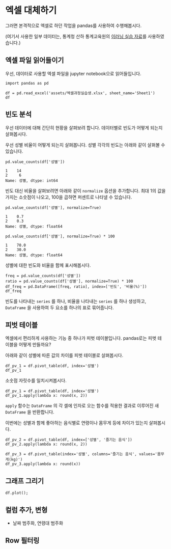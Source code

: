 * 엑셀 대체하기

그러면 본격적으로 엑셀로 하던 작업을 pandas를 사용하여 수행해봅시다.

(여기서 사용한 일부 데이터는, 통계청 산하 통계교육원의 [[https://sti.kostat.go.kr/coresti/site/board/StudentBoardViewList.do][이러닝 실습 자료]]를 사용하였습니다.)

#+BEGIN_SRC ipython :session :exports none
%matplotlib inline
from tabulate import tabulate

def tab(df):
    print(tabulate(df, headers='keys', tablefmt='orgtbl'))
#+END_SRC

** 엑셀 파일 읽어들이기

우선, 데이터로 사용할 엑셀 파일을 jupyter notebook으로 읽어들입니다.

#+BEGIN_SRC ipython :session :exports code :results raw
import pandas as pd

df = pd.read_excel('assets/엑셀과정실습생.xlsx', sheet_name='Sheet1')
df
#+END_SRC

#+BEGIN_SRC ipython :session :exports result :results output raw
tab(df)
#+END_SRC

#+RESULTS:
|    | 번호 | 나이 | 성별 | 신장(cm) | 몸무게(kg) | 즐기는 음식 |
|----+------+------+------+----------+------------+-------------|
|  0 |    1 |   30 |    1 |      183 |         82 |           1 |
|  1 |    2 |   28 |    2 |      160 |         62 |           3 |
|  2 |    3 |   27 |    1 |      178 |         77 |           2 |
|  3 |    4 |   23 |    1 |      172 |         70 |           2 |
|  4 |    5 |   25 |    1 |      168 |         72 |           3 |
|  5 |    6 |   27 |    1 |      179 |         77 |           1 |
|  6 |    7 |   26 |    1 |      169 |         71 |           1 |
|  7 |    8 |   29 |    1 |      171 |         75 |           3 |
|  8 |    9 |   34 |    2 |      158 |         60 |           2 |
|  9 |   10 |   31 |    1 |      183 |         77 |           3 |
| 10 |   11 |   26 |    2 |      162 |         59 |           1 |
| 11 |   12 |   26 |    1 |      173 |         70 |           2 |
| 12 |   13 |   35 |    1 |      173 |         68 |           3 |
| 13 |   14 |   24 |    1 |      176 |         66 |           3 |
| 14 |   15 |   29 |    2 |      170 |         70 |           2 |
| 15 |   16 |   33 |    1 |      177 |         72 |           2 |
| 16 |   17 |   38 |    2 |      159 |         55 |           1 |
| 17 |   18 |   26 |    1 |      166 |         69 |           3 |
| 18 |   19 |   26 |    1 |      169 |         66 |           2 |
| 19 |   20 |   28 |    2 |      159 |         60 |           2 |


** 빈도 분석

우선 데이터에 대해 간단히 현황을 살펴보려 합니다. 데이터별로 빈도가 어떻게 되는지 살펴봅시다.

우선 성별 비율이 어떻게 되는지 살펴봅니다. 성별 각각의 빈도는 아래와 같이 살펴볼 수 있습니다.

#+BEGIN_SRC ipython :session :exports both :results raw
pd.value_counts(df['성별'])
#+END_SRC

#+RESULTS:
#+BEGIN_EXAMPLE
  1    14
  2     6
  Name: 성별, dtype: int64
#+END_EXAMPLE

빈도 대신 비율을 살펴보려면 아래와 같이 ~normalize~ 옵션을 추가합니다. 최대 1의 값을 가지는 소숫점이 나오고, 100을 곱하면 퍼센트로 나타낼 수 있습니다.

#+BEGIN_SRC ipython :session :exports both :results raw
pd.value_counts(df['성별'], normalize=True)
#+END_SRC

#+RESULTS:
#+BEGIN_EXAMPLE
  1    0.7
  2    0.3
  Name: 성별, dtype: float64
#+END_EXAMPLE

#+BEGIN_SRC ipython :session :exports both :results raw
pd.value_counts(df['성별'], normalize=True) * 100
#+END_SRC

#+RESULTS:
#+BEGIN_EXAMPLE
  1    70.0
  2    30.0
  Name: 성별, dtype: float64
#+END_EXAMPLE

성별에 대한 빈도와 비율을 함께 표시해봅시다.

#+BEGIN_SRC ipython :session :exports code :results raw
freq = pd.value_counts(df['성별'])
ratio = pd.value_counts(df['성별'], normalize=True) * 100
df_freq = pd.DataFrame([freq, ratio], index=['빈도', '비율(%)'])
df_freq
#+END_SRC

#+BEGIN_SRC ipython :session :exports result :results output raw
tab(df_freq)
#+END_SRC

#+RESULTS:
|         |  1 |  2 |
|---------+----+----|
| 빈도    | 14 |  6 |
| 비율(%) | 70 | 30 |

빈도를 나타내는 ~series~ 를 하나, 비율을 나타내는 ~series~ 를 하나 생성하고, ~DataFrame~ 을 사용하여 두 요소를 하나의 표로 묶어줍니다.


** 피벗 테이블

엑셀에서 편리하게 사용하는 기능 중 하나가 피벗 테이블입니다. pandas로는 피벗 테이블을 어떻게 만들까요?

아래와 같이 성별에 따른 값의 차이를 피벗 테이블로 살펴봅시다.

#+BEGIN_SRC ipython :session :exports code :results raw
df_pv_1 = df.pivot_table(df, index='성별')
df_pv_1
#+END_SRC

#+BEGIN_SRC ipython :session :exports result :results output raw
tab(df_pv_1)
#+END_SRC

#+RESULTS:
| 성별 |    나이 | 몸무게(kg) |    번호 | 신장(cm) | 즐기는 음식 |
|------+---------+------------+---------+----------+-------------|
|    1 | 27.7143 |    72.2857 | 9.71429 |  174.071 |     2.21429 |
|    2 |    30.5 |         61 | 12.3333 |  161.333 |     1.83333 |

소숫점 자릿수를 일치시켜봅시다.

#+BEGIN_SRC ipython :session :exports code :results raw
df_pv_1 = df.pivot_table(df, index='성별')
df_pv_1.apply(lambda x: round(x, 2))
#+END_SRC

#+BEGIN_SRC ipython :session :exports result :results output raw
tab(df_pv_1.apply(lambda x: round(x, 2)))
#+END_SRC

#+RESULTS:
| 성별 |  나이 | 몸무게(kg) |  번호 | 신장(cm) | 즐기는 음식 |
|------+-------+------------+-------+----------+-------------|
|    1 | 27.71 |      72.29 |  9.71 |   174.07 |        2.21 |
|    2 | 30.50 |      61.00 | 12.33 |   161.33 |        1.83 |

~apply~ 함수는 ~DataFrame~ 의 각 셀에 인자로 오는 함수를 적용한 결과로 이루어진 새 ~DataFrame~ 을 반환합니다.

이번에는 성별과 함께 좋아하는 음식별로 연령이나 몸무게 등에 차이가 있는지 살펴봅시다.

#+BEGIN_SRC ipython :session :exports code :results raw 
df_pv_2 = df.pivot_table(df, index=['성별', '즐기는 음식'])
df_pv_2.apply(lambda x: round(x, 2))
#+END_SRC

#+BEGIN_SRC ipython :session :exports result :results output raw
tab(df_pv_2.apply(lambda x: round(x, 1)))
#+END_SRC

#+RESULTS:
|        | 나이 | 몸무게(kg) | 번호 | 신장(cm) |
|--------+------+------------+------+----------|
| (1, 1) | 27.7 |       76.7 |  4.7 |    177.0 |
| (1, 2) | 27.0 |       71.0 | 10.8 |    173.8 |
| (1, 3) | 28.3 |       71.2 | 11.3 |    172.8 |
| (2, 1) | 32.0 |       57.0 | 14.0 |    160.5 |
| (2, 2) | 30.3 |       63.3 | 14.7 |    162.3 |
| (2, 3) | 28.0 |       62.0 |  2.0 |    160.0 |

#+BEGIN_SRC ipython :session :exports both :results raw
df_pv_3 = df.pivot_table(index='성별', columns='즐기는 음식', values='몸무게(kg)')
df_pv_3.apply(lambda x: round(x))
#+END_SRC

#+BEGIN_SRC ipython :session :exports result :results output raw
tab(df_pv_3.apply(lambda x: round(x, 1)))
#+END_SRC

#+RESULTS:
| 성별 |    1 |    2 |    3 |
|------+------+------+------|
|    1 | 76.7 | 71.0 | 71.2 |
|    2 | 57.0 | 63.3 | 62.0 |


** 그래프 그리기



#+BEGIN_SRC ipython :session :exports none
  %matplotlib inline

  import matplotlib
  import matplotlib.font_manager as fm

  matplotlib.rc('font', family='Noto Sans CJK KR')
#+END_SRC

#+BEGIN_SRC ipython :session :exports both :results raw :ipyfile outputs/excel-1-plot1.png
  df.plot();
#+END_SRC

#+RESULTS:
[[file:outputs/excel-1-plot1.png]]

** 컬럼 추가, 변형

 - 날짜 범주화, 연령대 범주화

** Row 필터링
